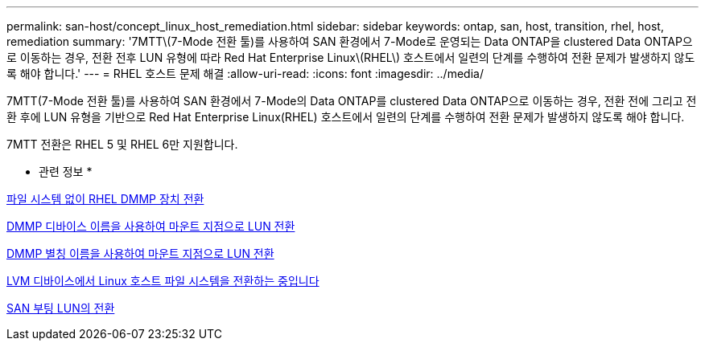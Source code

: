 ---
permalink: san-host/concept_linux_host_remediation.html 
sidebar: sidebar 
keywords: ontap, san, host, transition, rhel, host, remediation 
summary: '7MTT\(7-Mode 전환 툴)를 사용하여 SAN 환경에서 7-Mode로 운영되는 Data ONTAP을 clustered Data ONTAP으로 이동하는 경우, 전환 전후 LUN 유형에 따라 Red Hat Enterprise Linux\(RHEL\) 호스트에서 일련의 단계를 수행하여 전환 문제가 발생하지 않도록 해야 합니다.' 
---
= RHEL 호스트 문제 해결
:allow-uri-read: 
:icons: font
:imagesdir: ../media/


[role="lead"]
7MTT(7-Mode 전환 툴)를 사용하여 SAN 환경에서 7-Mode의 Data ONTAP를 clustered Data ONTAP으로 이동하는 경우, 전환 전에 그리고 전환 후에 LUN 유형을 기반으로 Red Hat Enterprise Linux(RHEL) 호스트에서 일련의 단계를 수행하여 전환 문제가 발생하지 않도록 해야 합니다.

7MTT 전환은 RHEL 5 및 RHEL 6만 지원합니다.

* 관련 정보 *

xref:concept_transitioning_rhel_dmmp_devices_without_file_systems.adoc[파일 시스템 없이 RHEL DMMP 장치 전환]

xref:concept_transitioning_luns_with_mount_points_using_dmmp_devices_names.adoc[DMMP 디바이스 이름을 사용하여 마운트 지점으로 LUN 전환]

xref:concept_transitioning_luns_with_mount_points_using_dmmp_alias_names.adoc[DMMP 별칭 이름을 사용하여 마운트 지점으로 LUN 전환]

xref:concept_transitioning_linux_host_file_systems_on_lvm_devices.adoc[LVM 디바이스에서 Linux 호스트 파일 시스템을 전환하는 중입니다]

xref:concept_transition_of_san_boot_luns.adoc[SAN 부팅 LUN의 전환]
